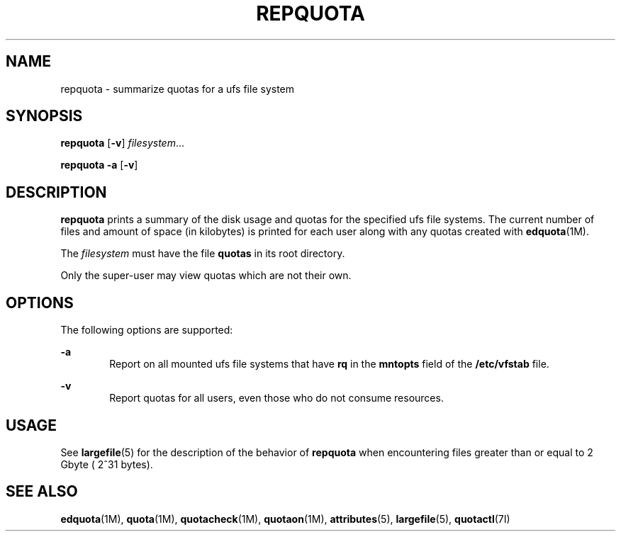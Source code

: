 '\" te
.\"  Copyright 1989 AT&T  Copyright (c) 1996, Sun Microsystems, Inc.  All Rights Reserved
.\" The contents of this file are subject to the terms of the Common Development and Distribution License (the "License").  You may not use this file except in compliance with the License.
.\" You can obtain a copy of the license at usr/src/OPENSOLARIS.LICENSE or http://www.opensolaris.org/os/licensing.  See the License for the specific language governing permissions and limitations under the License.
.\" When distributing Covered Code, include this CDDL HEADER in each file and include the License file at usr/src/OPENSOLARIS.LICENSE.  If applicable, add the following below this CDDL HEADER, with the fields enclosed by brackets "[]" replaced with your own identifying information: Portions Copyright [yyyy] [name of copyright owner]
.TH REPQUOTA 8 "Sep 16, 1996"
.SH NAME
repquota \- summarize quotas for a ufs file system
.SH SYNOPSIS
.LP
.nf
\fBrepquota\fR [\fB-v\fR] \fIfilesystem\fR...
.fi

.LP
.nf
\fBrepquota\fR \fB-a\fR [\fB-v\fR]
.fi

.SH DESCRIPTION
.sp
.LP
\fBrepquota\fR prints a summary of the disk usage and quotas for the specified
ufs file systems. The current number of files and amount of space (in
kilobytes) is printed for each user along with any quotas created with
\fBedquota\fR(1M).
.sp
.LP
The \fIfilesystem\fR must have the file  \fBquotas\fR in its root directory.
.sp
.LP
Only the super-user may view quotas which are not their own.
.SH OPTIONS
.sp
.LP
The following options are supported:
.sp
.ne 2
.na
\fB\fB-a\fR\fR
.ad
.RS 6n
Report on all mounted ufs file systems that have \fBrq\fR in the  \fBmntopts\fR
field of the \fB/etc/vfstab\fR file.
.RE

.sp
.ne 2
.na
\fB\fB-v\fR\fR
.ad
.RS 6n
Report quotas for all users, even those who do not consume resources.
.RE

.SH USAGE
.sp
.LP
See \fBlargefile\fR(5) for the description of the behavior of \fBrepquota\fR
when encountering files greater than or equal to 2 Gbyte ( 2^31 bytes).
.SH SEE ALSO
.sp
.LP
\fBedquota\fR(1M), \fBquota\fR(1M), \fBquotacheck\fR(1M), \fBquotaon\fR(1M),
\fBattributes\fR(5), \fBlargefile\fR(5), \fBquotactl\fR(7I)
